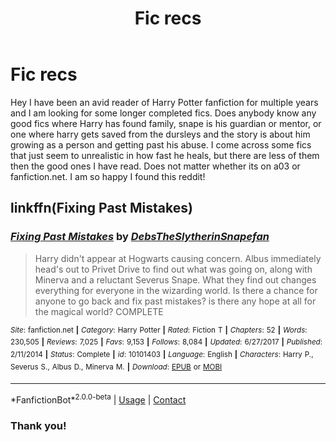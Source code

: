 #+TITLE: Fic recs

* Fic recs
:PROPERTIES:
:Author: Flowersarecool678
:Score: 1
:DateUnix: 1599931259.0
:DateShort: 2020-Sep-12
:FlairText: Recommendation
:END:
Hey I have been an avid reader of Harry Potter fanfiction for multiple years and I am looking for some longer completed fics. Does anybody know any good fics where Harry has found family, snape is his guardian or mentor, or one where harry gets saved from the dursleys and the story is about him growing as a person and getting past his abuse. I come across some fics that just seem to unrealistic in how fast he heals, but there are less of them then the good ones I have read. Does not matter whether its on a03 or fanfiction.net. I am so happy I found this reddit!


** linkffn(Fixing Past Mistakes)
:PROPERTIES:
:Author: annaqtjoey
:Score: 1
:DateUnix: 1599959097.0
:DateShort: 2020-Sep-13
:END:

*** [[https://www.fanfiction.net/s/10101403/1/][*/Fixing Past Mistakes/*]] by [[https://www.fanfiction.net/u/1304480/DebsTheSlytherinSnapefan][/DebsTheSlytherinSnapefan/]]

#+begin_quote
  Harry didn't appear at Hogwarts causing concern. Albus immediately head's out to Privet Drive to find out what was going on, along with Minerva and a reluctant Severus Snape. What they find out changes everything for everyone in the wizarding world. Is there a chance for anyone to go back and fix past mistakes? is there any hope at all for the magical world? COMPLETE
#+end_quote

^{/Site/:} ^{fanfiction.net} ^{*|*} ^{/Category/:} ^{Harry} ^{Potter} ^{*|*} ^{/Rated/:} ^{Fiction} ^{T} ^{*|*} ^{/Chapters/:} ^{52} ^{*|*} ^{/Words/:} ^{230,505} ^{*|*} ^{/Reviews/:} ^{7,025} ^{*|*} ^{/Favs/:} ^{9,153} ^{*|*} ^{/Follows/:} ^{8,084} ^{*|*} ^{/Updated/:} ^{6/27/2017} ^{*|*} ^{/Published/:} ^{2/11/2014} ^{*|*} ^{/Status/:} ^{Complete} ^{*|*} ^{/id/:} ^{10101403} ^{*|*} ^{/Language/:} ^{English} ^{*|*} ^{/Characters/:} ^{Harry} ^{P.,} ^{Severus} ^{S.,} ^{Albus} ^{D.,} ^{Minerva} ^{M.} ^{*|*} ^{/Download/:} ^{[[http://www.ff2ebook.com/old/ffn-bot/index.php?id=10101403&source=ff&filetype=epub][EPUB]]} ^{or} ^{[[http://www.ff2ebook.com/old/ffn-bot/index.php?id=10101403&source=ff&filetype=mobi][MOBI]]}

--------------

*FanfictionBot*^{2.0.0-beta} | [[https://github.com/FanfictionBot/reddit-ffn-bot/wiki/Usage][Usage]] | [[https://www.reddit.com/message/compose?to=tusing][Contact]]
:PROPERTIES:
:Author: FanfictionBot
:Score: 1
:DateUnix: 1599959123.0
:DateShort: 2020-Sep-13
:END:


*** Thank you!
:PROPERTIES:
:Author: Flowersarecool678
:Score: 1
:DateUnix: 1599961019.0
:DateShort: 2020-Sep-13
:END:
